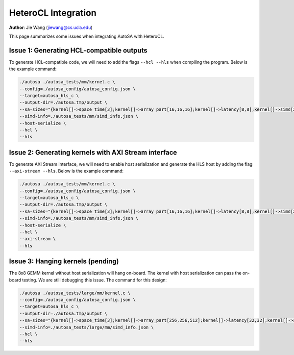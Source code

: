 HeteroCL Integration
====================

**Author**: Jie Wang (jiewang@cs.ucla.edu)

This page summarizes some issues when integrating AutoSA with HeteroCL.

Issue 1: Generating HCL-compatible outputs
------------------------------------------

To generate HCL-compatible code, we will need to add the flags ``--hcl --hls`` when compiling the program.
Below is the example command:

.. code:: bash

    ./autosa ./autosa_tests/mm/kernel.c \
    --config=./autosa_config/autosa_config.json \
    --target=autosa_hls_c \
    --output-dir=./autosa.tmp/output \
    --sa-sizes="{kernel[]->space_time[3];kernel[]->array_part[16,16,16];kernel[]->latency[8,8];kernel[]->simd[2]}" \
    --simd-info=./autosa_tests/mm/simd_info.json \
    --host-serialize \
    --hcl \
    --hls

Issue 2: Generating kernels with AXI Stream interface
-----------------------------------------------------

To generate AXI Stream interface, we will need to enable host serialization and generate
the HLS host by adding the flag ``--axi-stream --hls``. 
Below is the example command:

.. code:: bash

    ./autosa ./autosa_tests/mm/kernel.c \
    --config=./autosa_config/autosa_config.json \
    --target=autosa_hls_c \
    --output-dir=./autosa.tmp/output \
    --sa-sizes="{kernel[]->space_time[3];kernel[]->array_part[16,16,16];kernel[]->latency[8,8];kernel[]->simd[2]}" \
    --simd-info=./autosa_tests/mm/simd_info.json \
    --host-serialize \
    --hcl \
    --axi-stream \
    --hls

Issue 3: Hanging kernels (pending)
----------------------------------

The 8x8 GEMM kernel without host serialization will hang on-board.
The kernel with host serialization can pass the on-board testing.
We are still debugging this issue.
The command for this design:

.. code:: bash

    ./autosa ./autosa_tests/large/mm/kernel.c \
    --config=./autosa_config/autosa_config.json \
    --target=autosa_hls_c \
    --output-dir=./autosa.tmp/output \
    --sa-sizes="{kernel[]->space_time[3];kernel[]->array_part[256,256,512];kernel[]->latency[32,32];kernel[]->simd[8]}" \
    --simd-info=./autosa_tests/large/mm/simd_info.json \
    --hcl \
    --hls    